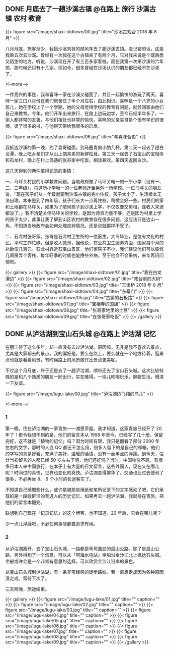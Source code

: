 #+HUGO_BASE_DIR: ../
#+SEQ_TODO: TODO DONE
#+PROPERTY: header-args :eval no
#+OPTIONS: author:nil


** DONE 月底去了一趟沙溪古镇                  :@在路上:旅行:沙溪古镇:农村:教育:
   CLOSED: [2018-08-31 Sun 19:00]
   :PROPERTIES:
   :EXPORT_FILE_NAME: shaxi-oldtown-5
   :END:
{{< figure src="/image/shaxi-oldtown/00.jpg" title="沙溪古戏台 2018 年 8 月" >}}

八月月底，旅客渐少，我搭沙溪刘哥的顺风车去了趟沙溪古镇。没记错的话，这是我第五次去沙溪。曾经有一次我在这个古镇呆了有两个月，它对我来说是个既熟悉又陌生的地方。听说，沙溪现在开了有三百多家客栈，而在我第一次来沙溪的六年前，那时候还只有十几家。现如今，很多曾经在沙溪认识的朋友都已经不在沙溪了。

<!--more-->

一件高兴的事是，我和喜咪一家在沙溪又碰面了，并且一起愉快的游玩了两天。喜咪一家三口八月份在我们旅舍住了半个月左右，由此相识。喜咪是一个八岁的小女孩儿，她在学校上了一个学期，她的父母觉得学校的教育有问题，就领回家由他们自己来教育。今年，他们开车出来旅行，在路上边玩边学，至今已经半年多了。一家人都非常的友善，与他们相处也非常的愉快。喜咪的父亲袁哥是个很有学识的律师，读了很多的书，与他聊天带给我很多的启发。

{{< figure src="/image/shaxi-oldtown/06.jpg" title="与喜咪合影" >}}

我抵达沙溪的第一晚，约了袁哥碰面，到马圈青旅小酌几杯。第二天一起去了趟白龙潭，晚上吃乡亲们才从山上摘来卖的新鲜松茸。第三天一起去了石宝山的宝相寺和石龙村，晚上在村上偶遇的张哥家中吃饭，相谈甚欢。第四天返回白沙。

这几天聊到的两件值得记录的事情：

一、马坪关村民的小学教育问题。当地政府撤了马坪关唯一的一所小学（设有一、二、三年级），将这所小学唯一的一位老师迁至另外一所学校。一位马坪关的朋友说，「现在孩子们从一年级就要到沙溪古镇的完小住校，孩子太小了，生活根本无法自理。本来是到了四年级，孩子们长大一点再住校，稍微会好一些。村民们的家和土地都在马坪关，如果为了陪同孩子到沙溪上学，不仅仅要交房租，连收入来源都没了。」我不清楚关停马坪关的学校，是因为师资力量不够，还是因为村里上学的孩子太少，此事让我了解到山区农村的教育存在很多问题，这应该只是边山一角。不知道当地政府会如何处理这种情况，还是说就那样不管了。

二、石龙村张哥家。张哥是石龙村卫生所的一位医生，大专毕业，是位有文化的村民。平时工作忙碌，但是收入微薄，据他说，在公共卫生服务方面，国家每个月的补助仅几百元。石龙村靠近石宝山景区，他们家院子不小，我们建议他们可以装修几间房弄个客栈，每年旺季的时候也能挣些外快。至于他会不会采纳，来年再问问他吧。

{{< gallery >}}
  {{< figure src="/image/shaxi-oldtown/01.jpg" title="我在白龙潭边" >}}
  {{< figure src="/image/shaxi-oldtown/02.jpg" title="戏台前的大树" >}}
  {{< figure src="/image/shaxi-oldtown/03.jpg" title="玉津桥 2018 年 8 月" >}}
  {{< figure src="/image/shaxi-oldtown/04.jpg" title="东寨门" >}}
  {{< figure src="/image/shaxi-oldtown/05.jpg" title="古镇的石板路" >}}
  {{< figure src="/image/shaxi-oldtown/07.jpg" title="宝相寺的国旗" >}}
  {{< figure src="/image/shaxi-oldtown/08.jpg" title="张哥家地里的土豆" >}}
  {{< figure src="/image/shaxi-oldtown/09.jpg" title="在张哥家吃饭" >}}
{{< /gallery >}}


** DONE 从泸沽湖到宝山石头城                           :@在路上:泸沽湖:记忆:
   CLOSED: [2018-11-30 Fri 15:20]
   :PROPERTIES:
   :EXPORT_FILE_NAME: 2018-lugu-lake
   :END:
在丽江待了这么多年，却一直没有去过泸沽湖。原因嘛，无非是我不喜欢去景点，尤其是大家都去的景点。我的偏好是，要么在路上，要么就在一个地方待着，逛景点也就是看看风景，有时候路上的风景或许比景点更美呢。

不过这个月月底，终于还是去了一趟泸沽湖，顺带还去了宝山石头城。这次比较特殊的是和几个熟悉的朋友一同出行，实在难得，一块儿吃喝玩乐，聊聊生活，增进一下友谊。

{{< figure src="/image/lugu-lake/00.jpg" title="泸沽湖边飞翔的鸟儿" >}}

<!--more-->

*** 1
 第一晚，住在泸沽湖的一家青旅——湖思茶屋。我才知道，这家青旅已经开了 20 年了！更令我想不到的是，他们的留言本从 1998 年至今，已经写了几十册，保留完好，这不就是「植物的记忆」吗？因为时间有限，我只是翻看了部分 2000 年左右的文字，那时的人连 QQ 都还不怎么用，很多人留下的是自己的邮箱。他们的字写的真是好看，充满了美好、温暖的话语，没有一丝半点的浮躁。到今天，估计当初留言的人都已经 50 岁左右了吧，他们还好吗？当时，中国物价不高，有很多日本人来中国旅行，在本子上有大量的日文留言，这些外国人，现在又在哪儿呢？时间过的真快，世界也变化的真快。泸沽湖变得繁华了，交通也比过去便利了很多，不必再坐 8、 9 个小时的长途客车了。

 不知道自己感慨些什么，或许是被那些用纸和笔所记录下的文字感动了吧，它们承载的是一段段鲜活的普通人的历史记忆。如果再去一趟泸沽湖，我就待在青旅，把他们的留言本翻完。

 联想到自己现在「记录记忆」的这个博客，也不知道，20 年后，它会在哪儿呢？

少一点儿浮躁吧，不必任何事情都要追求有用。

*** 2
从泸沽湖离开，去了宝山石头城，一路都是弯弯曲曲的盘山公路。除了走盘山公路，另外得到了一个信息，可以从「阿海水电站」坐船沿金沙江北上抵达石头城。坐船或许会是一个非常有意思的选择，可以欣赏金沙江沿岸的景色。

从宝山石头城到泸沽湖，有一条非常经典的徒步路线，我一直想走却因为各种原因没走成。留待下次了。

三天两晚，旅途结束。

{{< gallery >}}
  {{< figure src="/image/lugu-lake/01.jpg" title="" caption="" >}}
  {{< figure src="/image/lugu-lake/02.jpg" title="" caption="" >}}
  {{< figure src="/image/lugu-lake/03.jpg" title="" caption="" >}}
  {{< figure src="/image/lugu-lake/04.jpg" title="" caption="" >}}
  {{< figure src="/image/lugu-lake/05.jpg" title="" caption="" >}}
  {{< figure src="/image/lugu-lake/06.jpg" title="" caption="" >}}
  {{< figure src="/image/lugu-lake/07.jpg" title="" caption="" >}}
  {{< figure src="/image/lugu-lake/08.jpg" title="" caption="" >}}
  {{< figure src="/image/lugu-lake/09.jpg" title="" caption="" >}}
{{< /gallery >}}

